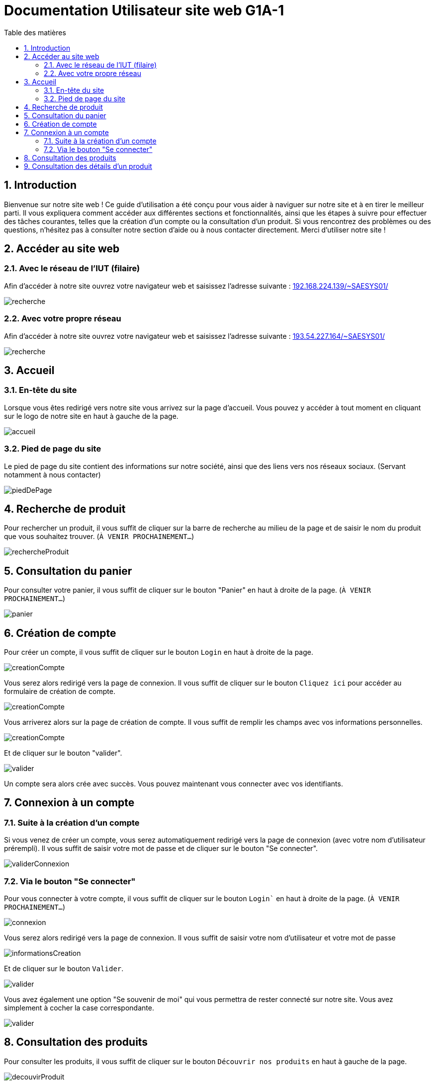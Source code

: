 = Documentation Utilisateur site web G1A-1
:toc:
:toc-title: Table des matières
:sectnums:
:sectnumlevels: 4
:hide-uri-scheme:   


== Introduction
Bienvenue sur notre site web ! Ce guide d'utilisation a été conçu pour vous aider à naviguer sur notre site et à en tirer le meilleur parti. Il vous expliquera comment accéder aux différentes sections et fonctionnalités, ainsi que les étapes à suivre pour effectuer des tâches courantes, telles que la création d'un compte ou la consultation d'un produit. Si vous rencontrez des problèmes ou des questions, n'hésitez pas à consulter notre section d'aide ou à nous contacter directement. Merci d'utiliser notre site !


== Accéder au site web

=== Avec le réseau de l'IUT (filaire)
Afin d'accéder à notre site ouvrez votre navigateur web et saisissez l'adresse suivante : http://192.168.224.139/~SAESYS01/

image::images/recherche.jpg[recherche]

=== Avec votre propre réseau

Afin d'accéder à notre site ouvrez votre navigateur web et saisissez l'adresse suivante : http://193.54.227.164/~SAESYS01/

image::images/recherche.jpg[recherche]

== Accueil

=== En-tête du site 

Lorsque vous êtes redirigé vers notre site vous arrivez sur la page d'accueil. Vous pouvez y accéder à tout moment en cliquant sur le logo de notre site en haut à gauche de la page.

image::images/accueil.jpg[accueil]

=== Pied de page du site

Le pied de page du site contient des informations sur notre société, ainsi que des liens vers nos réseaux sociaux. (Servant notamment à nous contacter)

image::images/footer.jpg[piedDePage]

== Recherche de produit 

Pour rechercher un produit, il vous suffit de cliquer sur la barre de recherche au milieu de la page et de saisir le nom du produit que vous souhaitez trouver. (`À VENIR PROCHAINEMENT...`)

image::images/rechercheProduit.jpg[rechercheProduit]

== Consultation du panier

Pour consulter votre panier, il vous suffit de cliquer sur le bouton "Panier" en haut à droite de la page. (`À VENIR PROCHAINEMENT...`)

image::images/panier.jpg[panier]

== Création de compte

Pour créer un compte, il vous suffit de cliquer sur le bouton `Login` en haut à droite de la page.

image::images/login.jpg[creationCompte]

Vous serez alors redirigé vers la page de connexion. Il vous suffit de cliquer sur le bouton `Cliquez ici` pour accéder au formulaire de création de compte.

image::images/cliquerCrea.jpg[creationCompte]


Vous arriverez alors sur la page de création de compte. Il vous suffit de remplir les champs avec vos informations personnelles.

image::images/creationCompte.jpg[creationCompte]

Et de cliquer sur le bouton "valider".

image::images/valider.jpg[valider]

Un compte sera alors crée avec succès. Vous pouvez maintenant vous connecter avec vos identifiants. 

== Connexion à un compte

=== Suite à la création d'un compte

Si vous venez de créer un compte, vous serez automatiquement redirigé vers la page de connexion (avec votre nom d'utilisateur prérempli). Il vous suffit de saisir votre mot de passe et de cliquer sur le bouton "Se connecter".

image::images/validConnexion.jpg[validerConnexion]

=== Via le bouton "Se connecter"

Pour vous connecter à votre compte, il vous suffit de cliquer sur le bouton `Login`` en haut à droite de la page. (`À VENIR PROCHAINEMENT...`)

image::images/login.jpg[connexion]

Vous serez alors redirigé vers la page de connexion. Il vous suffit de saisir votre nom d'utilisateur et votre mot de passe 

image::images/infoCrea.jpg[informationsCreation]

Et de cliquer sur le bouton `Valider`.

image::images/validLogin.jpg[valider]

Vous avez également une option "Se souvenir de moi" qui vous permettra de rester connecté sur notre site. Vous avez simplement à cocher la case correspondante. 

image::images/souvenirMoi.jpg[valider]

== Consultation des produits

Pour consulter les produits, il vous suffit de cliquer sur le bouton `Découvrir nos produits` en haut à gauche de la page. 

image::images/decouvrirproduit.png[decouvirProduit]

Cela vous redirigera sur une nouvelle page dans laquelle vous pourrez observer les divers produits disponibles.

== Consultation des détails d'un produit

Pour consulter les détails d'un produit, il vous suffit de cliquer sur l'un des produits disponibles sur la page précédente.

image::images/produitsDispo.jpg[valider]

Cela vous redirigera sur une nouvelle page dans laquelle vous pourrez observer les détails du produit sélectionné.

image::images/detailsProduit.jpg[valider]




